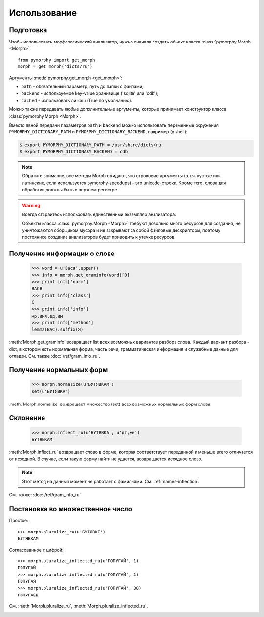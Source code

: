 Использование
-------------

.. py:currentmodule:: pymorphy._morph

Подготовка
^^^^^^^^^^

Чтобы использовать морфологический анализатор, нужно сначала создать объект
класса :class:`pymorphy.Morph <Morph>`::

    from pymorphy import get_morph
    morph = get_morph('dicts/ru')

Аргументы :meth:`pymorphy.get_morph <get_morph>`:

* ``path`` - обязательный параметр, путь до папки с файлами;
* ``backend`` - используемое key-value хранилище ('sqlite' или 'cdb');
* ``cached`` - использовать ли кэш (True по умолчанию).

Можно также передавать любые дополнительные аргументы, которые принимает
конструктор класса :class:`pymorphy.Morph <Morph>`.

Вместо явной передачи параметров ``path`` и ``backend`` можно использовать
переменные окружения ``PYMORPHY_DICTIONARY_PATH`` и ``PYMORPHY_DICTIONARY_BACKEND``,
например (в shell):

.. code-block:: bash

    $ export PYMORPHY_DICTIONARY_PATH = /usr/share/dicts/ru
    $ export PYMORPHY_DICTIONARY_BACKEND = cdb

.. note::

    Обратите внимание, все методы Morph ожидают, что строковые
    аргументы (в.т.ч. пустые или латинские, если используется pymorphy-speedups)
    - это unicode-строки. Кроме того, слова для обработки должны быть в верхнем
    регистре.

.. _resource-warning:
.. warning::

    Всегда старайтесь использовать единственный экземпляр анализатора.

    Объекты класса :class:`pymorphy.Morph <Morph>` требуют довольно много
    ресурсов для создания, не уничтожаются сборщиком мусора и не закрывают
    за собой файловые дескрипторы, поэтому постоянное создание
    анализаторов будет приводить к утечке ресурсов.


Получение информации о слове
^^^^^^^^^^^^^^^^^^^^^^^^^^^^

    >>> word = u'Вася'.upper()
    >>> info = morph.get_graminfo(word)[0]
    >>> print info['norm']
    ВАСЯ
    >>> print info['class']
    С
    >>> print info['info']
    мр,имя,ед,им
    >>> print info['method']
    lemma(ВАС).suffix(Я)

:meth:`Morph.get_graminfo` возвращает list всех возможных вариантов разбора
слова. Каждый вариант разбора - dict, в котором есть нормальная форма, часть
речи, грамматическая информация и служебные данные для отладки. См. также
:doc:`/ref/gram_info_ru`.


Получение нормальных форм
^^^^^^^^^^^^^^^^^^^^^^^^^

    >>> morph.normalize(u'БУТЯВКАМ')
    set(u'БУТЯВКА')

:meth:`Morph.normalize` возвращает множество (set) всех возможных нормальных
форм слова.

Склонение
^^^^^^^^^

    >>> morph.inflect_ru(u'БУТЯВКА', u'дт,мн')
    БУТЯВКАМ

:meth:`Morph.inflect_ru` возвращает слово в форме, которая соответствует
переданной и меньше всего отличается от исходной. В случае, если такую форму
найти не удается, возвращается исходное слово.

.. note::

    Этот метод на данный момент не работает с фамилиями.
    См. :ref:`names-inflection`.

См. также: :doc:`/ref/gram_info_ru`


Постановка во множественное число
^^^^^^^^^^^^^^^^^^^^^^^^^^^^^^^^^

Простое::

    >>> morph.pluralize_ru(u'БУТЯВКЕ')
    БУТЯВКАМ

Согласованное с цифрой::

    >>> morph.pluralize_inflected_ru(u'ПОПУГАЙ', 1)
    ПОПУГАЙ
    >>> morph.pluralize_inflected_ru(u'ПОПУГАЙ', 2)
    ПОПУГАЯ
    >>> morph.pluralize_inflected_ru(u'ПОПУГАЙ', 38)
    ПОПУГАЕВ

См. :meth:`Morph.pluralize_ru`, :meth:`Morph.pluralize_inflected_ru`.

.. _django-integration:

